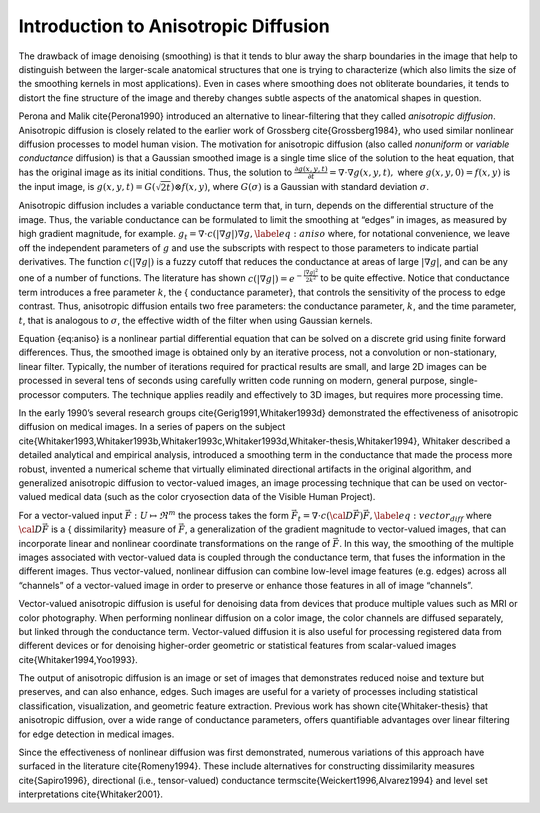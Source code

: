 Introduction to Anisotropic Diffusion
^^^^^^^^^^^^^^^^^^^^^^^^^^^^^^^^^^^^^

The drawback of image denoising (smoothing) is that it tends to blur
away the sharp boundaries in the image that help to distinguish between
the larger-scale anatomical structures that one is trying to
characterize (which also limits the size of the smoothing kernels in
most applications). Even in cases where smoothing does not obliterate
boundaries, it tends to distort the fine structure of the image and
thereby changes subtle aspects of the anatomical shapes in question.

Perona and Malik \cite{Perona1990} introduced an alternative to
linear-filtering that they called *anisotropic diffusion*. Anisotropic
diffusion is closely related to the earlier work of Grossberg
\cite{Grossberg1984}, who used similar nonlinear diffusion processes to model
human vision. The motivation for anisotropic diffusion (also called
*nonuniform* or *variable conductance* diffusion) is that a Gaussian smoothed
image is a single time slice of the solution to the heat equation, that has the
original image as its initial conditions. Thus, the solution to
:math:`\frac{\partial g(x, y, t) }{\partial t} = \nabla \cdot \nabla g(x, y,
t),` where :math:`g(x, y, 0) = f(x, y)` is the input image, is
:math:`g(x, y, t) = G(\sqrt{2t}) \otimes f(x, y)`, where :math:`G(\sigma)`
is a Gaussian with standard deviation :math:`\sigma`.

Anisotropic diffusion includes a variable conductance term that, in turn,
depends on the differential structure of the image. Thus, the variable
conductance can be formulated to limit the smoothing at “edges” in images, as
measured by high gradient magnitude, for example.  :math:`g_{t} = \nabla
\cdot c(\left| \nabla g \right|) \nabla g, \label{eq:aniso}` where, for
notational convenience, we leave off the independent parameters of :math:`g`
and use the subscripts with respect to those parameters to indicate partial
derivatives. The function :math:`c(|\nabla g|)` is a fuzzy cutoff that
reduces the conductance at areas of large :math:`|\nabla g|`, and can be any
one of a number of functions. The literature has shown :math:`c(|\nabla g|) =
e^{-\frac{|\nabla g|^{2}}{2k^{2}}}` to be quite effective. Notice that
conductance term introduces a free parameter :math:`k`, the { conductance
parameter}, that controls the sensitivity of the process to edge contrast.
Thus, anisotropic diffusion entails two free parameters: the conductance
parameter, :math:`k`, and the time parameter, :math:`t`, that is analogous
to :math:`\sigma`, the effective width of the filter when using Gaussian
kernels.

Equation {eq:aniso} is a nonlinear partial differential equation that can be
solved on a discrete grid using finite forward differences. Thus, the smoothed
image is obtained only by an iterative process, not a convolution or
non-stationary, linear filter. Typically, the number of iterations required for
practical results are small, and large 2D images can be processed in several
tens of seconds using carefully written code running on modern, general
purpose, single-processor computers. The technique applies readily and
effectively to 3D images, but requires more processing time.

In the early 1990’s several research groups \cite{Gerig1991,Whitaker1993d}
demonstrated the effectiveness of anisotropic diffusion on medical images. In a
series of papers on the subject
\cite{Whitaker1993,Whitaker1993b,Whitaker1993c,Whitaker1993d,Whitaker-thesis,Whitaker1994},
Whitaker described a detailed analytical and empirical analysis, introduced a
smoothing term in the conductance that made the process more robust, invented a
numerical scheme that virtually eliminated directional artifacts in the
original algorithm, and generalized anisotropic diffusion to vector-valued
images, an image processing technique that can be used on vector-valued medical
data (such as the color cryosection data of the Visible Human Project).

For a vector-valued input :math:`\vec{F}:U \mapsto \Re^{m}` the process takes
the form :math:`\vec{F}_{t} = \nabla \cdot c({\cal D}\vec{F}) \vec{F},
\label{eq:vector_diff}` where :math:`{\cal D}\vec{F}` is a {
dissimilarity} measure of :math:`\vec{F}`, a generalization of the gradient
magnitude to vector-valued images, that can incorporate linear and nonlinear
coordinate transformations on the range of :math:`\vec{F}`. In this way, the
smoothing of the multiple images associated with vector-valued data is coupled
through the conductance term, that fuses the information in the different
images. Thus vector-valued, nonlinear diffusion can combine low-level image
features (e.g. edges) across all “channels” of a vector-valued image in order
to preserve or enhance those features in all of image “channels”.

Vector-valued anisotropic diffusion is useful for denoising data from devices
that produce multiple values such as MRI or color photography.  When performing
nonlinear diffusion on a color image, the color channels are diffused
separately, but linked through the conductance term.  Vector-valued diffusion
it is also useful for processing registered data from different devices or for
denoising higher-order geometric or statistical features from scalar-valued
images \cite{Whitaker1994,Yoo1993}.

The output of anisotropic diffusion is an image or set of images that
demonstrates reduced noise and texture but preserves, and can also enhance,
edges. Such images are useful for a variety of processes including statistical
classification, visualization, and geometric feature extraction. Previous work
has shown \cite{Whitaker-thesis} that anisotropic diffusion, over a wide range
of conductance parameters, offers quantifiable advantages over linear filtering
for edge detection in medical images.

Since the effectiveness of nonlinear diffusion was first demonstrated, numerous
variations of this approach have surfaced in the literature \cite{Romeny1994}.
These include alternatives for constructing dissimilarity measures
\cite{Sapiro1996}, directional (i.e., tensor-valued) conductance
terms\cite{Weickert1996,Alvarez1994} and level set interpretations
\cite{Whitaker2001}.
